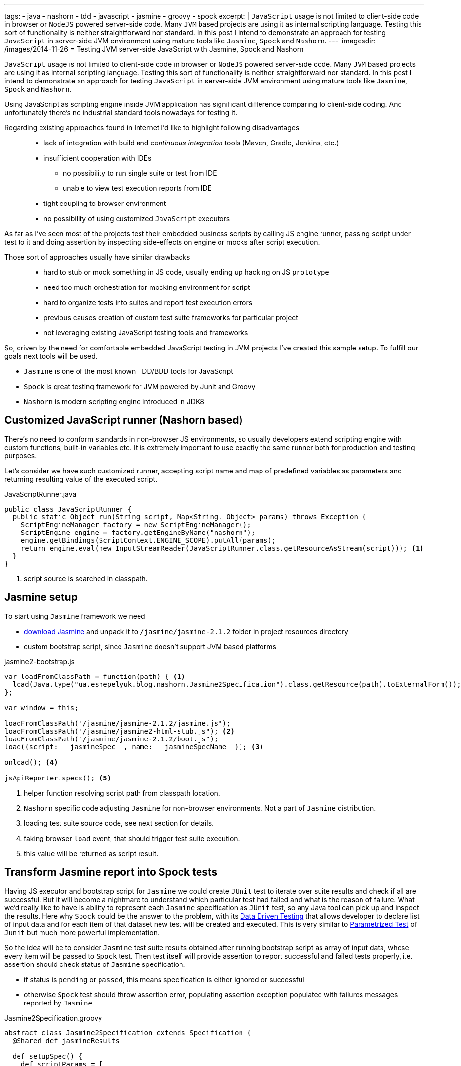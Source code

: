 ---
tags:
- java
- nashorn
- tdd
- javascript
- jasmine
- groovy
- spock
excerpt: |
  `JavaScript` usage is not limited to client-side code in browser or `NodeJS` powered server-side code.
  Many `JVM` based projects are using it as internal scripting language.
  Testing this sort of functionality is neither straightforward nor standard.
  In this post I intend to demonstrate an approach for testing `JavaScript` in server-side JVM environment
  using mature tools like `Jasmine`, `Spock` and `Nashorn`.
---
:imagesdir: /images/2014-11-26
= Testing JVM server-side JavaScript with Jasmine, Spock and Nashorn

`JavaScript` usage is not limited to client-side code in browser or `NodeJS` powered server-side code.
Many `JVM` based projects are using it as internal scripting language.
Testing this sort of functionality is neither straightforward nor standard.
In this post I intend to demonstrate an approach for testing `JavaScript` in server-side JVM environment
using mature tools like `Jasmine`, `Spock` and `Nashorn`.

Using JavaScript as scripting engine inside JVM application has significant difference comparing to client-side coding.
And unfortunately there's no industrial standard tools nowadays for testing it. 

Regarding existing approaches found in Internet I'd like to highlight following disadvantages::
* lack of integration with build and _continuous integration_ tools (Maven, Gradle, Jenkins, etc.)
* insufficient cooperation with IDEs
** no possibility to run single suite or test from IDE
** unable to view test execution reports from IDE
* tight coupling to browser environment
* no possibility of using customized `JavaScript` executors

As far as I've seen most of the projects test their embedded business scripts by calling JS engine runner, 
passing script under test to it and doing assertion by inspecting side-effects on engine or mocks after script execution.

Those sort of approaches usually have similar drawbacks::
* hard to stub or mock something in JS code, usually ending up hacking on JS `prototype`
* need too much orchestration for mocking environment for script
* hard to organize tests into suites and report test execution errors
* previous causes creation of custom test suite frameworks for particular project
* not leveraging existing JavaScript testing tools and frameworks

So, driven by the need for comfortable embedded JavaScript testing in JVM projects I've created this sample setup.
To fulfill our goals next tools will be used.

* `Jasmine` is one of the most known TDD/BDD tools for JavaScript
* `Spock` is great testing framework for JVM powered by Junit and Groovy
* `Nashorn` is modern scripting engine introduced in JDK8

== Customized JavaScript runner (Nashorn based)

There's no need to conform standards in non-browser JS environments, so usually
developers extend scripting engine with custom functions, built-in variables etc.
It is extremely important to use exactly the same runner both for production and testing purposes.

Let's consider we have such customized runner, accepting script name and map of predefined variables as parameters 
and returning resulting value of the executed script.

[source,java]
.JavaScriptRunner.java
----
public class JavaScriptRunner {
  public static Object run(String script, Map<String, Object> params) throws Exception {
    ScriptEngineManager factory = new ScriptEngineManager();
    ScriptEngine engine = factory.getEngineByName("nashorn");
    engine.getBindings(ScriptContext.ENGINE_SCOPE).putAll(params);
    return engine.eval(new InputStreamReader(JavaScriptRunner.class.getResourceAsStream(script))); <1>
  }
}
----
<1> script source is searched in classpath.
 
== Jasmine setup

To start using `Jasmine` framework we need

* https://github.com/pivotal/jasmine/releases/download/v2.1.2/jasmine-standalone-2.1.2.zip[download Jasmine^] 
and unpack it to `/jasmine/jasmine-2.1.2` folder in project resources directory
* custom bootstrap script, since `Jasmine` doesn't support JVM based platforms

[source, javascript]
.jasmine2-bootstrap.js
----
var loadFromClassPath = function(path) { <1>
  load(Java.type("ua.eshepelyuk.blog.nashorn.Jasmine2Specification").class.getResource(path).toExternalForm());
};

var window = this;

loadFromClassPath("/jasmine/jasmine-2.1.2/jasmine.js");
loadFromClassPath("/jasmine/jasmine2-html-stub.js"); <2>
loadFromClassPath("/jasmine/jasmine-2.1.2/boot.js");
load({script: __jasmineSpec__, name: __jasmineSpecName__}); <3>

onload(); <4>

jsApiReporter.specs(); <5>
----
<1> helper function resolving script path from classpath location.
<2> `Nashorn` specific code adjusting `Jasmine` for non-browser environments. Not a part of `Jasmine` distribution.
<3> loading test suite source code, see next section for details.
<4> faking browser `load` event, that should trigger test suite execution.
<5> this value will be returned as script result.

== Transform Jasmine report into Spock tests

Having JS executor and bootstrap script for `Jasmine` we could create `JUnit` test 
to iterate over suite results and check if all are successful. 
But it will become a nightmare to understand which particular test had failed and what is the reason of failure.
What we'd really like to have is ability to represent each `Jasmine` specification as `JUnit` test,
so any Java tool can pick up and inspect the results. 
Here why `Spock` could be the answer to the problem, with its
http://spock-framework.readthedocs.org/en/latest/data_driven_testing.html[Data Driven Testing^]
that allows developer to declare list of input data and for each item of that dataset new test will be created and executed.
This is very similar to https://github.com/junit-team/junit/wiki/Parameterized-tests[Parametrized Test] of `Junit`
but much more powerful implementation.

So the idea will be to consider `Jasmine` test suite results obtained after running bootstrap script
as array of input data, whose every item will be passed to `Spock` test.
Then test itself will provide assertion to report successful and failed tests properly, i.e.
assertion should check status of `Jasmine` specification.

* if status is `pending` or `passed`, this means specification is either ignored or successful
* otherwise `Spock` test should throw assertion error, populating assertion exception populated with failures messages reported by `Jasmine`

[source,groovy]
.Jasmine2Specification.groovy
----
abstract class Jasmine2Specification extends Specification {
  @Shared def jasmineResults

  def setupSpec() {
    def scriptParams = [
        "__jasmineSpec__"    : getMetaClass().getMetaProperty("SPEC").getProperty(null), <1>
        "__jasmineSpecName__": "${this.class.simpleName}.groovy"
    ]
    jasmineResults = JavaScriptRunner.run("/jasmine/jasmine2-bootstrap.js", scriptParams) <2>
  }

  def isPassed(def specRes) {specRes.status == "passed" || specRes.status == "pending"}

  def specErrorMsg(def specResult) {
    specResult.failedExpectations
	.collect {it.value}.collect {it.stack}.join("\n\n\n")
  }

  @Unroll def '#specName'() {
    expect:
      assert isPassed(item), specErrorMsg(item) <3>
    where:
      item << jasmineResults.collect { it.value }
      specName = (item.status != "pending" ? item.fullName : "IGNORED: $item.fullName") <4>
  }
}
----
<1> exposing source code of `Jasmine` suite as __jasmineSpec__ variable, accessible to JS executor.
<2> actual execution of `Jasmine` suite.
<3> for each suite result we `assert` either it is succeeded, throwing assertion error with `Jasmine` originated message on 
failure.
<4> additional data provider variable to highlight ignored tests.

== Complete example

Let's create test suite for simple JavaScript function.

[source, javascript]
.mathUtils.js
----
var add = function add(a, b) {
  return a + b;
};
----

Using base class from previous step we could create `Spock` suite containing JavaScript tests.
To demonstrate all the possibilities of our solution we will create successful, failed and ignored test.

[source,groovy]
.MathUtilsTest.groovy
----
class MathUtilsTest extends Jasmine2Specification {
    static def SPEC = """ <1>
loadFromClassPath("/js/mathUtils.js"); <2>
describe("suite 1", function() {
  it("should pass", function() {
    expect(add(1, 2)).toBe(3);
  });
  it("should fail", function() {
    expect(add(1, 2)).toBe(3);
    expect(add(1, 2)).toBe(0);
  });
  xit("should be ignored", function() {
    expect(add(1, 2)).toBe(3);
  });
})
"""
}
----
<1> actual code of `Jasmine` suite is represented as a `String` variable.
<2> loading module under test using function inherited from `jasmine-bootstrap.js`.

.Test results from IntelliJ IDEAx
image::1.png[Test results from IntelliJ IDEA]

== IntelliJ Idea language injection

Although this micro framework should work in all the IDEs the most handy usage of it will be within *IntelliJ IDEA*
thanks to its https://www.jetbrains.com/idea/help/using-language-injections.html[language injection^].
The feature allows to embed arbitrary language into file created in different programming language. 
So we could have JavaScript code block embedded into `Spock` specification written in Groovy.

.Language injection
image::2.png[Language injection]

== Pros and cons of the solution

Advantages::
* usage of industry standard testing tools for both languages
* seamless integration with build tools and continuous integration tools
* ability to run single suite from IDE
* run single test from the particular suite, thanks to http://pivotallabs.com/new-key-features-jasmine-2-1/[focused feature of Jasmine^]

Disadvantages::
* no clean way of detecting particular line of source code in case of test exception
* a little bit `IntelliJ IDEA` oriented setup

== P.S.

For this sample project I've used modern `Nashorn` engine from JDK8.
But in fact there's no limitation on this. The same approach was successfully applied for projects using older `Rhino` engine.
And then again, `Jasmine` is just my personal preference. 
With additional work code could be adjusted to leverage `Mocha`, `QUnit` and so on.

NOTE: Full project's code is available at https://github.com/eshepelyuk/CodeForBlog/tree/master/TestMeIfYouCanNashornSpock[My GitHub^]

